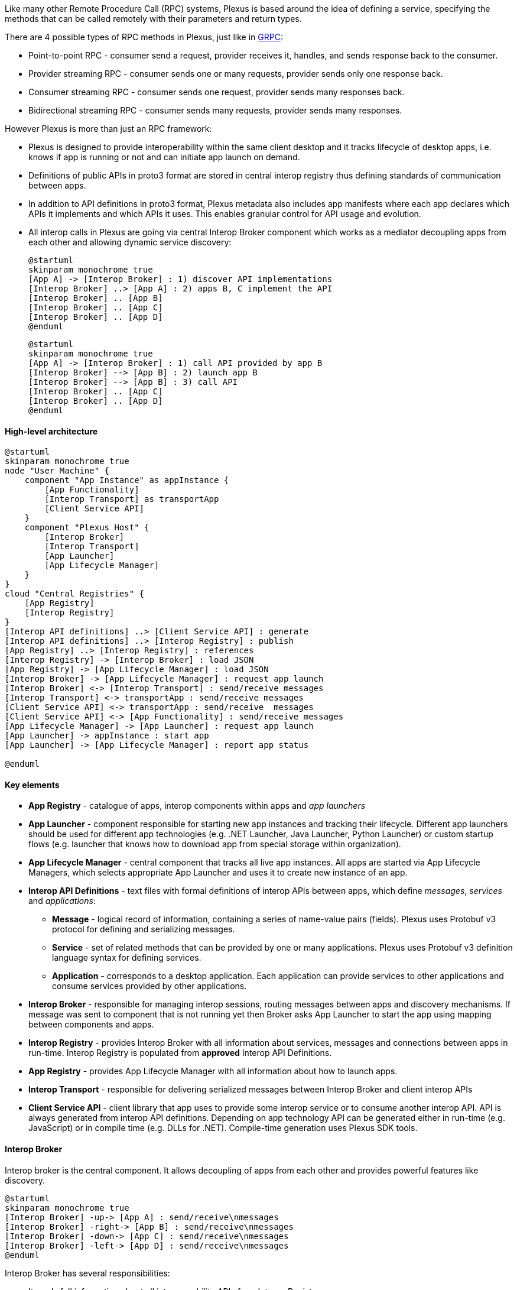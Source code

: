 Like many other Remote Procedure Call (RPC) systems, Plexus is based around the idea of defining a service, specifying the methods that can be called remotely with their parameters and return types.

There are 4 possible types of RPC methods in Plexus, just like in http://www.grpc.io/docs/guides/concepts.html#rpc-life-cycle[GRPC]:

* Point-to-point RPC - consumer send a request, provider receives it, handles, and sends response back to the consumer.
* Provider streaming RPC - consumer sends one or many requests, provider sends only one response back.
* Consumer streaming RPC - consumer sends one request, provider sends many responses back.
* Bidirectional streaming RPC - consumer sends many requests, provider sends many responses.

However Plexus is more than just an RPC framework:

* Plexus is designed to provide interoperability within the same client desktop and it tracks lifecycle of desktop apps, i.e. knows if app is running or not and can initiate app launch on demand.
* Definitions of public APIs in proto3 format are stored in central interop registry thus defining standards of communication between apps.
* In addition to API definitions in proto3 format, Plexus metadata also includes app manifests where each app declares which APIs it implements and which APIs it uses. This enables granular control for API usage and evolution.
* All interop calls in Plexus are going via central Interop Broker component which works as a mediator decoupling apps from each other and allowing dynamic service discovery:
+
[plantuml]
....
@startuml
skinparam monochrome true
[App A] -> [Interop Broker] : 1) discover API implementations
[Interop Broker] ..> [App A] : 2) apps B, C implement the API
[Interop Broker] .. [App B]
[Interop Broker] .. [App C]
[Interop Broker] .. [App D]
@enduml
....
+
[plantuml]
....
@startuml
skinparam monochrome true
[App A] -> [Interop Broker] : 1) call API provided by app B
[Interop Broker] --> [App B] : 2) launch app B
[Interop Broker] --> [App B] : 3) call API
[Interop Broker] .. [App C]
[Interop Broker] .. [App D]
@enduml
....

==== High-level architecture

[plantuml]
....
@startuml
skinparam monochrome true
node "User Machine" {
    component "App Instance" as appInstance {
        [App Functionality]
        [Interop Transport] as transportApp
        [Client Service API]
    }
    component "Plexus Host" {
        [Interop Broker]
        [Interop Transport]
        [App Launcher]
        [App Lifecycle Manager]
    }
}
cloud "Central Registries" {
    [App Registry]
    [Interop Registry]
}
[Interop API definitions] ..> [Client Service API] : generate
[Interop API definitions] ..> [Interop Registry] : publish
[App Registry] ..> [Interop Registry] : references
[Interop Registry] -> [Interop Broker] : load JSON
[App Registry] -> [App Lifecycle Manager] : load JSON
[Interop Broker] -> [App Lifecycle Manager] : request app launch
[Interop Broker] <-> [Interop Transport] : send/receive messages
[Interop Transport] <-> transportApp : send/receive messages
[Client Service API] <-> transportApp : send/receive  messages
[Client Service API] <-> [App Functionality] : send/receive messages
[App Lifecycle Manager] -> [App Launcher] : request app launch
[App Launcher] -> appInstance : start app
[App Launcher] -> [App Lifecycle Manager] : report app status

@enduml
....

==== Key elements

* *App Registry* - catalogue of apps, interop components within apps and _app launchers_
* *App Launcher* - component responsible for starting new app instances and tracking their lifecycle. Different app launchers should be used for different app technologies (e.g. .NET Launcher, Java Launcher, Python Launcher) or custom startup flows (e.g. launcher that knows how to download app from special storage within organization).
* *App Lifecycle Manager* - central component that tracks all live app instances. All apps are started via App Lifecycle Managers, which selects appropriate App Launcher and uses it to create new instance of an app.
* *Interop API Definitions* - text files with formal definitions of interop APIs between apps, which define _messages_, _services_ and _applications_:
** *Message* - logical record of information, containing a series of name-value pairs (fields). Plexus uses Protobuf v3 protocol for defining and serializing messages.
** *Service* - set of related methods that can be provided by one or many applications. Plexus uses Protobuf v3 definition language syntax for defining services.
** *Application* - corresponds to a desktop application. Each application can provide services to other applications and consume services provided by other applications.
* *Interop Broker* - responsible for managing interop sessions, routing messages between apps and discovery mechanisms. If message was sent to component that is not running yet then Broker asks App Launcher to start the app using mapping between components and apps.
* *Interop Registry* - provides Interop Broker with all information about services, messages and connections between apps in run-time. Interop Registry is populated from *approved* Interop API Definitions.
* *App Registry* - provides App Lifecycle Manager with all information about how to launch apps.
* *Interop Transport* - responsible for delivering serialized messages between Interop Broker and client interop APIs
* *Client Service API* - client library that app uses to provide some interop service or to consume another interop API. API is always generated from interop API definitions. Depending on app technology API can be generated either in run-time (e.g. JavaScript) or in compile time (e.g. DLLs for .NET). Compile-time generation uses Plexus SDK tools.

==== Interop Broker

Interop broker is the central component. It allows decoupling of apps from each other and provides powerful features like discovery.

[plantuml]
....
@startuml
skinparam monochrome true
[Interop Broker] -up-> [App A] : send/receive\nmessages
[Interop Broker] -right-> [App B] : send/receive\nmessages
[Interop Broker] -down-> [App C] : send/receive\nmessages
[Interop Broker] -left-> [App D] : send/receive\nmessages
@enduml
....

Interop Broker has several responsibilities:

* It reads full information about all interoperability APIs from Interop Registry
* It routes interop API calls and replies between app instances
* It tracks which interop API implementations are alive. If some app calls API which is not alive yet then Broker asks App Lifecycle Manager to start the app hosting this API.

Interop Broker is not talking with apps directly - it relies on Interop Transport, which can deliver serialized messages across app boundaries.